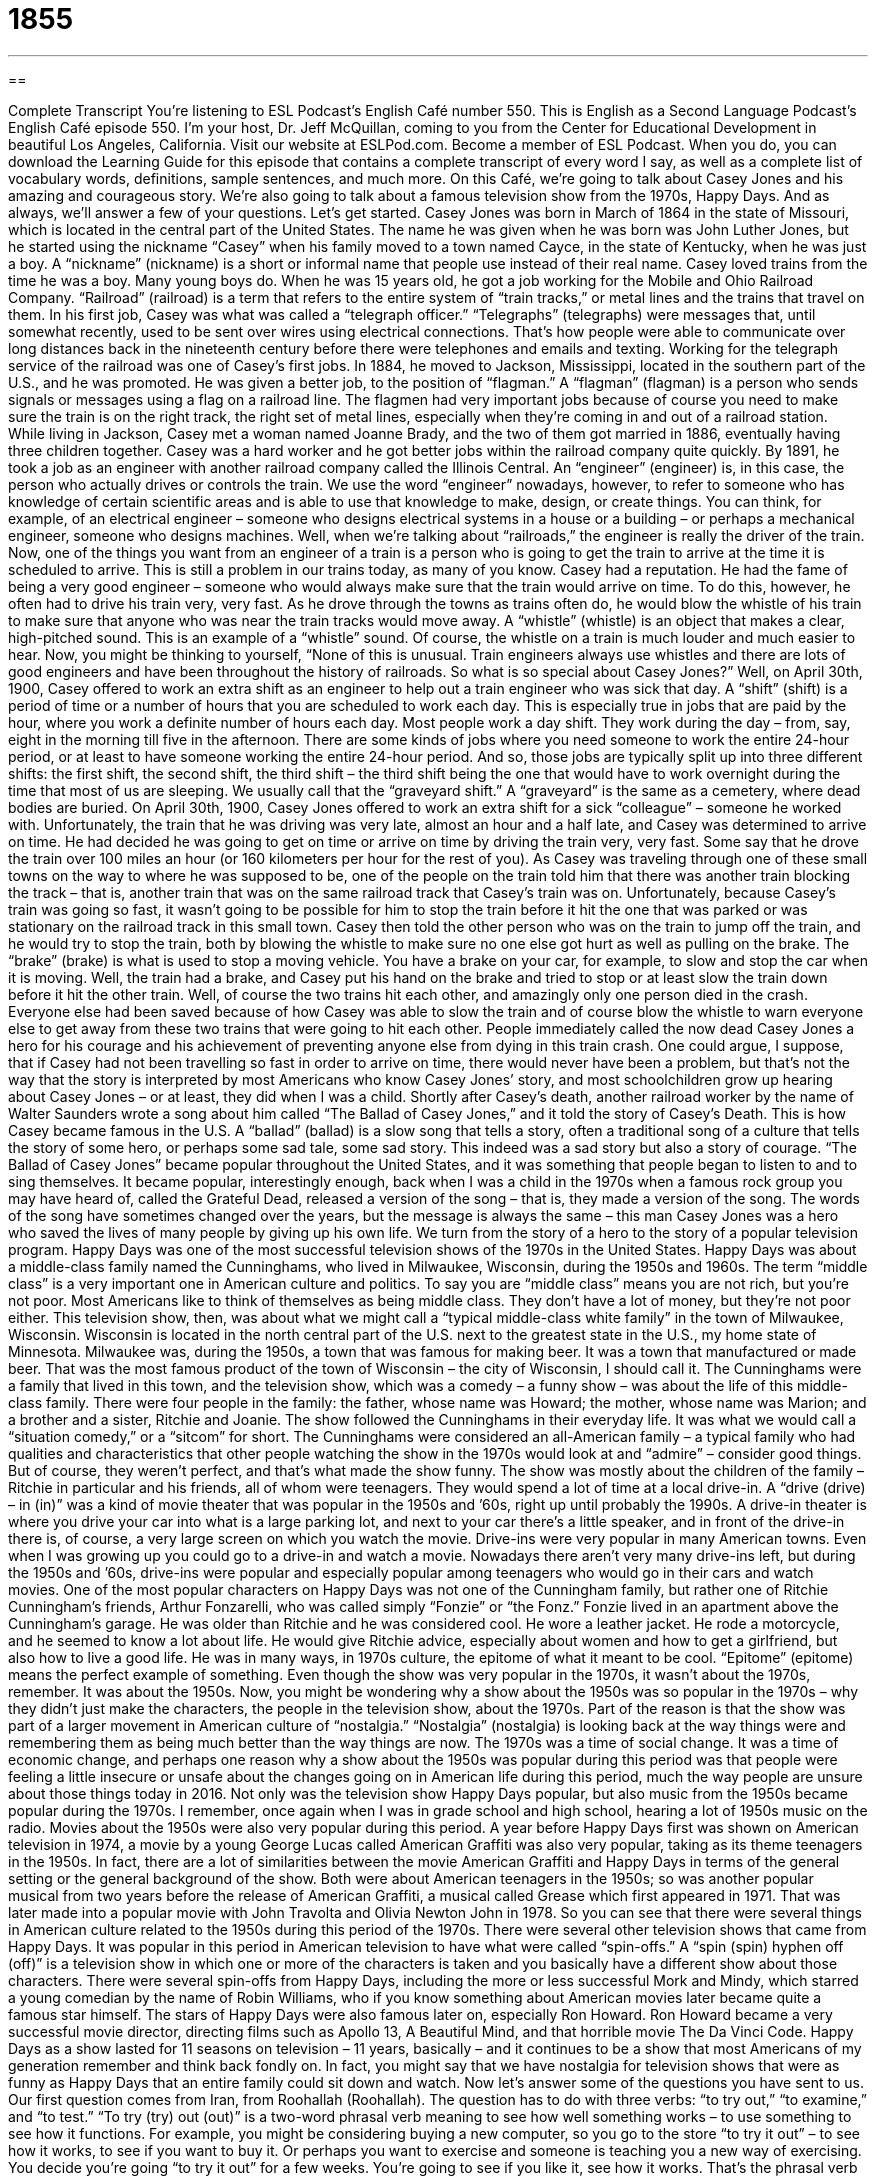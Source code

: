 = 1855
:toc: left
:toclevels: 3
:sectnums:
:stylesheet: ../../../myAdocCss.css

'''

== 

Complete Transcript
You’re listening to ESL Podcast’s English Café number 550.
This is English as a Second Language Podcast’s English Café episode 550. I’m your host, Dr. Jeff McQuillan, coming to you from the Center for Educational Development in beautiful Los Angeles, California.
Visit our website at ESLPod.com. Become a member of ESL Podcast. When you do, you can download the Learning Guide for this episode that contains a complete transcript of every word I say, as well as a complete list of vocabulary words, definitions, sample sentences, and much more.
On this Café, we’re going to talk about Casey Jones and his amazing and courageous story. We’re also going to talk about a famous television show from the 1970s, Happy Days. And as always, we’ll answer a few of your questions. Let’s get started.
Casey Jones was born in March of 1864 in the state of Missouri, which is located in the central part of the United States. The name he was given when he was born was John Luther Jones, but he started using the nickname “Casey” when his family moved to a town named Cayce, in the state of Kentucky, when he was just a boy. A “nickname” (nickname) is a short or informal name that people use instead of their real name.
Casey loved trains from the time he was a boy. Many young boys do. When he was 15 years old, he got a job working for the Mobile and Ohio Railroad Company. “Railroad” (railroad) is a term that refers to the entire system of “train tracks,” or metal lines and the trains that travel on them.
In his first job, Casey was what was called a “telegraph officer.” “Telegraphs” (telegraphs) were messages that, until somewhat recently, used to be sent over wires using electrical connections. That’s how people were able to communicate over long distances back in the nineteenth century before there were telephones and emails and texting. Working for the telegraph service of the railroad was one of Casey’s first jobs.
In 1884, he moved to Jackson, Mississippi, located in the southern part of the U.S., and he was promoted. He was given a better job, to the position of “flagman.” A “flagman” (flagman) is a person who sends signals or messages using a flag on a railroad line. The flagmen had very important jobs because of course you need to make sure the train is on the right track, the right set of metal lines, especially when they’re coming in and out of a railroad station.
While living in Jackson, Casey met a woman named Joanne Brady, and the two of them got married in 1886, eventually having three children together. Casey was a hard worker and he got better jobs within the railroad company quite quickly. By 1891, he took a job as an engineer with another railroad company called the Illinois Central. An “engineer” (engineer) is, in this case, the person who actually drives or controls the train.
We use the word “engineer” nowadays, however, to refer to someone who has knowledge of certain scientific areas and is able to use that knowledge to make, design, or create things. You can think, for example, of an electrical engineer – someone who designs electrical systems in a house or a building – or perhaps a mechanical engineer, someone who designs machines.
Well, when we’re talking about “railroads,” the engineer is really the driver of the train. Now, one of the things you want from an engineer of a train is a person who is going to get the train to arrive at the time it is scheduled to arrive. This is still a problem in our trains today, as many of you know.
Casey had a reputation. He had the fame of being a very good engineer – someone who would always make sure that the train would arrive on time. To do this, however, he often had to drive his train very, very fast. As he drove through the towns as trains often do, he would blow the whistle of his train to make sure that anyone who was near the train tracks would move away. A “whistle” (whistle) is an object that makes a clear, high-pitched sound. This is an example of a “whistle” sound. Of course, the whistle on a train is much louder and much easier to hear.
Now, you might be thinking to yourself, “None of this is unusual. Train engineers always use whistles and there are lots of good engineers and have been throughout the history of railroads. So what is so special about Casey Jones?” Well, on April 30th, 1900, Casey offered to work an extra shift as an engineer to help out a train engineer who was sick that day.
A “shift” (shift) is a period of time or a number of hours that you are scheduled to work each day. This is especially true in jobs that are paid by the hour, where you work a definite number of hours each day. Most people work a day shift. They work during the day – from, say, eight in the morning till five in the afternoon.
There are some kinds of jobs where you need someone to work the entire 24-hour period, or at least to have someone working the entire 24-hour period. And so, those jobs are typically split up into three different shifts: the first shift, the second shift, the third shift – the third shift being the one that would have to work overnight during the time that most of us are sleeping. We usually call that the “graveyard shift.” A “graveyard” is the same as a cemetery, where dead bodies are buried.
On April 30th, 1900, Casey Jones offered to work an extra shift for a sick “colleague” – someone he worked with. Unfortunately, the train that he was driving was very late, almost an hour and a half late, and Casey was determined to arrive on time. He had decided he was going to get on time or arrive on time by driving the train very, very fast. Some say that he drove the train over 100 miles an hour (or 160 kilometers per hour for the rest of you).
As Casey was traveling through one of these small towns on the way to where he was supposed to be, one of the people on the train told him that there was another train blocking the track – that is, another train that was on the same railroad track that Casey’s train was on. Unfortunately, because Casey’s train was going so fast, it wasn’t going to be possible for him to stop the train before it hit the one that was parked or was stationary on the railroad track in this small town.
Casey then told the other person who was on the train to jump off the train, and he would try to stop the train, both by blowing the whistle to make sure no one else got hurt as well as pulling on the brake. The “brake” (brake) is what is used to stop a moving vehicle. You have a brake on your car, for example, to slow and stop the car when it is moving. Well, the train had a brake, and Casey put his hand on the brake and tried to stop or at least slow the train down before it hit the other train.
Well, of course the two trains hit each other, and amazingly only one person died in the crash. Everyone else had been saved because of how Casey was able to slow the train and of course blow the whistle to warn everyone else to get away from these two trains that were going to hit each other. People immediately called the now dead Casey Jones a hero for his courage and his achievement of preventing anyone else from dying in this train crash.
One could argue, I suppose, that if Casey had not been travelling so fast in order to arrive on time, there would never have been a problem, but that’s not the way that the story is interpreted by most Americans who know Casey Jones’ story, and most schoolchildren grow up hearing about Casey Jones – or at least, they did when I was a child.
Shortly after Casey’s death, another railroad worker by the name of Walter Saunders wrote a song about him called “The Ballad of Casey Jones,” and it told the story of Casey’s Death. This is how Casey became famous in the U.S. A “ballad” (ballad) is a slow song that tells a story, often a traditional song of a culture that tells the story of some hero, or perhaps some sad tale, some sad story. This indeed was a sad story but also a story of courage.
“The Ballad of Casey Jones” became popular throughout the United States, and it was something that people began to listen to and to sing themselves. It became popular, interestingly enough, back when I was a child in the 1970s when a famous rock group you may have heard of, called the Grateful Dead, released a version of the song – that is, they made a version of the song.
The words of the song have sometimes changed over the years, but the message is always the same – this man Casey Jones was a hero who saved the lives of many people by giving up his own life.
We turn from the story of a hero to the story of a popular television program.
Happy Days was one of the most successful television shows of the 1970s in the United States. Happy Days was about a middle-class family named the Cunninghams, who lived in Milwaukee, Wisconsin, during the 1950s and 1960s. The term “middle class” is a very important one in American culture and politics. To say you are “middle class” means you are not rich, but you’re not poor. Most Americans like to think of themselves as being middle class. They don’t have a lot of money, but they’re not poor either.
This television show, then, was about what we might call a “typical middle-class white family” in the town of Milwaukee, Wisconsin. Wisconsin is located in the north central part of the U.S. next to the greatest state in the U.S., my home state of Minnesota. Milwaukee was, during the 1950s, a town that was famous for making beer. It was a town that manufactured or made beer. That was the most famous product of the town of Wisconsin – the city of Wisconsin, I should call it.
The Cunninghams were a family that lived in this town, and the television show, which was a comedy – a funny show – was about the life of this middle-class family. There were four people in the family: the father, whose name was Howard; the mother, whose name was Marion; and a brother and a sister, Ritchie and Joanie. The show followed the Cunninghams in their everyday life. It was what we would call a “situation comedy,” or a “sitcom” for short.
The Cunninghams were considered an all-American family – a typical family who had qualities and characteristics that other people watching the show in the 1970s would look at and “admire” – consider good things. But of course, they weren’t perfect, and that’s what made the show funny.
The show was mostly about the children of the family – Ritchie in particular and his friends, all of whom were teenagers. They would spend a lot of time at a local drive-in. A “drive (drive) – in (in)” was a kind of movie theater that was popular in the 1950s and ’60s, right up until probably the 1990s. A drive-in theater is where you drive your car into what is a large parking lot, and next to your car there’s a little speaker, and in front of the drive-in there is, of course, a very large screen on which you watch the movie.
Drive-ins were very popular in many American towns. Even when I was growing up you could go to a drive-in and watch a movie. Nowadays there aren’t very many drive-ins left, but during the 1950s and ’60s, drive-ins were popular and especially popular among teenagers who would go in their cars and watch movies. One of the most popular characters on Happy Days was not one of the Cunningham family, but rather one of Ritchie Cunningham’s friends, Arthur Fonzarelli, who was called simply “Fonzie” or “the Fonz.”
Fonzie lived in an apartment above the Cunningham’s garage. He was older than Ritchie and he was considered cool. He wore a leather jacket. He rode a motorcycle, and he seemed to know a lot about life. He would give Ritchie advice, especially about women and how to get a girlfriend, but also how to live a good life. He was in many ways, in 1970s culture, the epitome of what it meant to be cool. “Epitome” (epitome) means the perfect example of something.
Even though the show was very popular in the 1970s, it wasn’t about the 1970s, remember. It was about the 1950s. Now, you might be wondering why a show about the 1950s was so popular in the 1970s – why they didn’t just make the characters, the people in the television show, about the 1970s. Part of the reason is that the show was part of a larger movement in American culture of “nostalgia.”
“Nostalgia” (nostalgia) is looking back at the way things were and remembering them as being much better than the way things are now. The 1970s was a time of social change. It was a time of economic change, and perhaps one reason why a show about the 1950s was popular during this period was that people were feeling a little insecure or unsafe about the changes going on in American life during this period, much the way people are unsure about those things today in 2016.
Not only was the television show Happy Days popular, but also music from the 1950s became popular during the 1970s. I remember, once again when I was in grade school and high school, hearing a lot of 1950s music on the radio. Movies about the 1950s were also very popular during this period. A year before Happy Days first was shown on American television in 1974, a movie by a young George Lucas called American Graffiti was also very popular, taking as its theme teenagers in the 1950s.
In fact, there are a lot of similarities between the movie American Graffiti and Happy Days in terms of the general setting or the general background of the show. Both were about American teenagers in the 1950s; so was another popular musical from two years before the release of American Graffiti, a musical called Grease which first appeared in 1971. That was later made into a popular movie with John Travolta and Olivia Newton John in 1978. So you can see that there were several things in American culture related to the 1950s during this period of the 1970s.
There were several other television shows that came from Happy Days. It was popular in this period in American television to have what were called “spin-offs.” A “spin (spin) hyphen off (off)” is a television show in which one or more of the characters is taken and you basically have a different show about those characters. There were several spin-offs from Happy Days, including the more or less successful Mork and Mindy, which starred a young comedian by the name of Robin Williams, who if you know something about American movies later became quite a famous star himself.
The stars of Happy Days were also famous later on, especially Ron Howard. Ron Howard became a very successful movie director, directing films such as Apollo 13, A Beautiful Mind, and that horrible movie The Da Vinci Code. Happy Days as a show lasted for 11 seasons on television – 11 years, basically – and it continues to be a show that most Americans of my generation remember and think back fondly on. In fact, you might say that we have nostalgia for television shows that were as funny as Happy Days that an entire family could sit down and watch.
Now let’s answer some of the questions you have sent to us.
Our first question comes from Iran, from Roohallah (Roohallah). The question has to do with three verbs: “to try out,” “to examine,” and “to test.” “To try (try) out (out)” is a two-word phrasal verb meaning to see how well something works – to use something to see how it functions.
For example, you might be considering buying a new computer, so you go to the store “to try it out” – to see how it works, to see if you want to buy it. Or perhaps you want to exercise and someone is teaching you a new way of exercising. You decide you’re going “to try it out” for a few weeks. You’re going to see if you like it, see how it works. That’s the phrasal verb “to try out.” There’s one other less common use of this phrasal verb, especially in the world of theatre. “To try out” can also mean to go and try to get a certain part in a play or performance.
When a school, for example, is going to produce a play, it will have the students who want to be part of the play “try out.” They will go and they will sing or they will act. They will do something, and then the director or the teacher will decide who is going to get which part, which character, in the play. That’s another use of this phrasal verb “to try out,” but the more common use is the one I mentioned first, which is to test something to see how well it works, to try something to see how it functions.
The second verb is “to examine” (examine). “To examine” means to look at something very closely, very carefully, in order to learn more about it. If a police officer is trying to find who committed, who did, a certain crime, the officer will examine the evidence carefully, we hope. He will look at it very closely, very carefully.
You could examine a cup that you want to buy at the store to make sure that there aren’t any problems with it, there aren’t any cracks in it. I didn’t do that a few weeks ago when I bought a new cup at the store, and when I got it home, it started to “leak” (leak) – water started to come out of the bottom of the cup, which of course is not really the way a cup is supposed to work, right? I didn’t examine it. I didn’t look at it closely.
The third verb is “to test” (test). “Test” has a couple of different meanings. “To test” can mean to use something in a way to see if it is working properly. So, in that sense, “test” can mean something similar to the phrasal verb “to try out.” “I’m going to test this car to see if I like it.” “I’m going to test this website to see if I want to use it.” That’s one meaning of “test.”
“Test” can also be used to mean to give someone some questions or some problems to solve to see if he knows a certain type of information. A teacher or a professor “tests” his students. He asks his students questions or gives his students “tests” (as a noun) in order to see if they know what they should know. The word “test” as a noun means some questions you answer in order to exhibit or to show that you have knowledge about a certain area, a certain topic.
A third meaning of “test” is to have part of your body examined closely to see if you have some disease or illness. There’s a related verb, “to get tested.” “To get tested” for a certain disease means that you go to a doctor or to a laboratory where they take some of your blood to see if you have a certain illness or disease.
There are some relationships among these three verbs, especially in their noun forms. I mentioned the verb “to examine.” However, we also have a noun “examination” which can mean the same as the noun “test,” meaning a group of questions or problems that you have to answer or solve in school to show that you know something about a topic, or for a company that may want to know if you know how to do something. The company may give you an examination, a “test” – a list of questions or problems that you have to answer or solve.
When you go to the doctor to see if there is anything wrong with you, he may give you an “examination.” He may look at you closely and carefully to make sure there’s nothing wrong with you. That’s another use of the noun “examination.” So you can see that there are some connections here between these three verbs and the nouns that we get from those verbs.
Our next question comes from Zhao (Zhao), originally from China, now living in the great state of Texas. Zhao wants to know the use of the words “dude” and “buddy.” “Dude” (dude) is a term, an informal term, for a man or what we might call a “guy” that is used especially by young people. It usually refers to a man, not a woman.
You could say, “Hey, dude. What’s up?” What’s going on? I’m not sure if it’s as popular as it was, say, 15, 20 years ago, but it’s still popular enough that you will hear it a lot. It is an informal term, so you would definitely not want to use this at your job or with your boss. I myself don’t use it very often unless I’m sort of making a joke, trying to sound younger than I really am, perhaps.
The meaning of the word can change depending on how it is said. For example, some people use it to express surprise at what someone is doing when they don’t understand why someone is doing something or are surprised that someone is doing something. You may say, “Dude, what are you doing?” Notice that “dude” doesn’t mean the person you’re talking to is your friend.
You could certainly call someone you’ve never met before “dude” if you were talking to him at a bar or at a party, especially if you were trying to get that person’s attention, perhaps to say something that you want the person to pay attention to. If you are at a party and you saw a beautiful girl on the other side of the room, you may say to someone, “Dude, did you see the girl over there with the red dress, huh?” I would never say that, of course. I am a happily married man.
The word “buddy” (buddy) can refer to someone who is your close friend. It’s especially a word we would use for young children in talking about their friends, especially young boys. We may say, “Well, who’s your buddy?” Who’s your friend? You would say that to a young child, perhaps. It could, however, also be used for men. I could talk about my “best buddy,” my good friend from high school, and that would not sound unusual or strange.
So, a “buddy” could also be a male friend, especially the friend of another man. Rob and I were buddies in high school. (That’s the name of one of my friends from my high school days.) There’s another very different use of the word “buddy,” when it is used in the context of someone you do not know, someone you’ve never seen before. There it is used to refer to someone who is not only a stranger but someone perhaps whom you are insulting or to whom you are going to say something that may make the other person angry.
Here you have to be very careful about the use of the word “buddy” because it can often be interpreted as either being an insult or a challenge to another person. You’re telling the person something that the person is doing wrong. If you say, “Hey, buddy. Don’t be touching my car,” that means perhaps some man was walking by and putting his hand on your car and you want him to stop.
If you say, “Hey, buddy,” you might even get into a fight about it. It’s a very aggressive, challenging thing for one man to say to another. It’s very strange, of course, since that same word “buddy” is also used for young boys and their friends, but in this particular context – from one adult male to another, who don’t know each other – it could actually be a very threatening thing to say.
Finally, a question from Ali (Ali) from an unknown country. Ali wants to know the meaning of the expression “courtesy of.” “Courtesy (courtesy) of” is an expression meaning that this was produced or given or paid for by another person or organization. For example, on our “Ask an American” segments here on the English Café, we might say that these recordings are “courtesy of Voice of America.” That means we get them from Voice of America, which in fact we do, even though I may not have mentioned that.
You could also, for example, use this in a very different situation. Let’s say your boss gives you some tickets to go to a football game or a baseball game. You may say to your wife, “These tickets are courtesy of my boss,” meaning my boss paid for them. My boss gave them to me.
If you have a question or comment and want to test our knowledge of English, email us. Our email address is eslpod@eslpod.com.
From Los Angeles, California, I’m Jeff McQuillan. Thanks for listening. Come back and listen to us again right here on the English Café.
ESL Podcast’s English Café is written and produced by Dr. Jeff McQuillan and Dr. Lucy Tse. This podcast is copyright 2016 by the Center for Educational Development.
Glossary
railroad – the system of train tracks (long metal bars in the ground) and the trains that travel on them
* The railroad in many European and Asian countries is well taken care of, with tracks in good condition and the trains running on time.
flagman – a person whose job is to signal or send messages using a flag or flags, usually on a railroad line or in a construction zone
* Because of the construction, there was only one lane open on the road so a flagman signal for cars to merge into that lane.
(train) engineer – a person who drives a train; the operator of a train
* The engineer pulled the train slowly into the station and the passengers got off.
whistle – an object that makes a clear and high-pitched sound by forcing air through a small opening
* The boat captain blew the boat’s whistle as he pulled into the dock to let the passengers know that they had reached their destination.
shift – a period of time or number of hours someone is scheduled and paid to work each day
* Yuko works the night shift at the local grocery story, going to work at 6 p.m.
hero – a person who is admired for their courage, achievements, or qualities
* Many say firefighters heroes because they save people from burning buildings.
ballad – a slow song that tells a story
* The ballad is sad and tells the story of two young people who were in love but kept apart by their families.
middle-class – the group of people who are socially and economically between the poor and the wealthy, including professional business workers
* Theodora grew up in a middle-class family. Her parents owned a small clothing store where she and her brother worked on the weekends.
drive-in – a type of movie theater where people park and sit in their cars in a large outdoor area to watch a movie on a very large screen
* Teenagers go to the drive-in on Friday nights to meet their friends, or to sit in their cars with a date to watch a movie.
epitome – the perfect example of a quality, characteristic, or type
* Flying in a private plane is the epitome of luxury and comfort.
cool – describing something or someone that is very attractive, fashionable, and modern
* Yvette always looks very cool with her perfectly styled hair, trendy clothing, and expensive sunglasses.
season – a set or sequence of related episodes in a television show, often shown within a few months or one year
* A typical season for some television shows is 15 episodes, which usually includes a holiday-themed show.
to try out – to test something to see how well it works; to use something so see how it functions
* Jenny wished she could try out each lawn mower before deciding which to buy.
to examine – to look at something closely and carefully in order to learn more about it
* The experts examined the bomb and were able to defuse it before it exploded.
to test – to use something in a planned and controlled way to see if it works properly; to use a set of questions or problems to measure someone's skills, knowledge, or abilities; to examine a part of the body or a substance taken from the body
* Ana tested the exercise machine at a low speed before her doing her workout.
dude – a man or a guy, a term used especially by young people; a term used to address another boy or man, usually used by boys or young men
* Those dudes over there are trying to break into my car!
buddy – a close friend, a term used especially to describe men or boys who are friends; a term used to address a man who one does not know
* This is a picture of my buddies and me on a weekend trip to Brussels.
courtesy of – paid for by, given by, or donated by a person or organization
* These theater tickets are courtesy of the theater owner, who is an admirer of your work.
What Insiders Know
Happy Hour
A “happy hour” is a period of time when a “bar” (pub; a business that primarily serves alcoholic drinks) or another “establishment” (a business that serves customers) offers “discounted” (sold at prices lower than usual) drinks and “appetizers” (food eaten before the main dish). Some restaurants, “bowling alleys” (places where people play a game or sport of throwing a heavy ball down a lane or alley trying to hit 10 “pins,” short sticks shaped like bottles), and other businesses associated with entertainment have happy hours, too, but they might offer discounted services during that time rather than discounted food and drink. For example, a bowling alley might offer a happy hour when shoe rentals are free.
A happy hour is typically in the late afternoon on a weekday, before the “dinner rush” (the period of time when many people go to restaurants to eat in the evening). Sometimes colleagues go to a happy hour together after work, but before they go home.
Nobody knows “for sure” (with complete certainty) where the term “happy hour” “originated” (began; came from), but some people think it is from the U.S. Navy. A group of soldiers had a weekly social event that they called the Happy Hour Social, and this gathering was associated with smoking and drinking. As the idea spread, the name “stuck” (continued to be used).
Some states have “banned” (prohibited; decided to no longer allow) happy hours, while others have restricted the times when happy hours may be offered. Most of the bans are “attributed to” (explained by) safety and health concerns. For example, the U.S. military banned happy hours on “military bases” (property owned by the military for training and housing soldiers) in 1984. The State of Utah banned happy hours beginning in 2012, but in that same year, the State of Kansas made happy hours legal again after a 26-year “ban” (making something illegal).